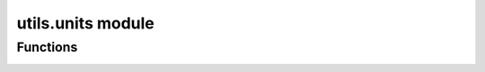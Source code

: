 utils.units module
==================

.. _pfdf.utils.units:

.. py:module:: pfdf.utils.units

    Functions to convert distances between different units

    .. list-table::
        :header-rows: 1

        * - Function
          - Description
        * - :ref:`supported <pfdf.utils.units.supported>`
          - Returns a list of units supported by pfdf
        * - :ref:`convert <pfdf.utils.units.convert>`
          - Converts distances from one unit to another
        * - :ref:`units_per_meter <pfdf.utils.units.units_per_meter>`
          - Returns the conversion factors from supported units to meters

Functions
---------

.. _pfdf.utils.units.supported:

.. py:function:: supported()
    :module: pfdf.utils.units

    Returns a list of unit options supported by pfdf

    ::

        supported()

    Returns a list of supported unit options.

    :Outputs:
        *list* -- The unit options supported by pfdf


.. _pfdf.utils.units.convert:

.. py:function:: convert(distance, from_units, to_units)
    :module: pfdf.utils.units

    Converts distances from one unit to another

    ::

        convert(distance, from_units, to_units)

    Converts the input distances from one unit to another. Distances  may be a scalar or array-like dataset. Always returns converted distances as a numpy array. Note that you cannot convert between "base" units, as these units are ambiguous and depend on the selection of CRS.

    :Inputs:
        * **distance** (*int | float | np.ndarray*) -- The distances that should be converted
        * **from_units** (*str*) -- The current units of distances
        * **to_units** (*str*) -- The units that the distances should be converted to

    :Outputs:
        *np.ndarray* -- The converted distances


.. _pfdf.utils.units.units_per_meter:

.. py:function:: units_per_meter()
    :module: pfdf.utils.units

    Returns conversion factors between supported units and meters

    ::

        units_per_meter()

    Returns a dict whose keys are the (string) names of unit options supported by pfdf. Values are the multiplicative conversion factors used to convert from meters to the associated unit. Note that the "base" unit refers to the base units of a CRS. The base conversion factor is nan because these units are variable and depend on the selection of CRS.

    :Outputs:
        *dict* -- Multiplicative conversion factors from meters to each unit
        